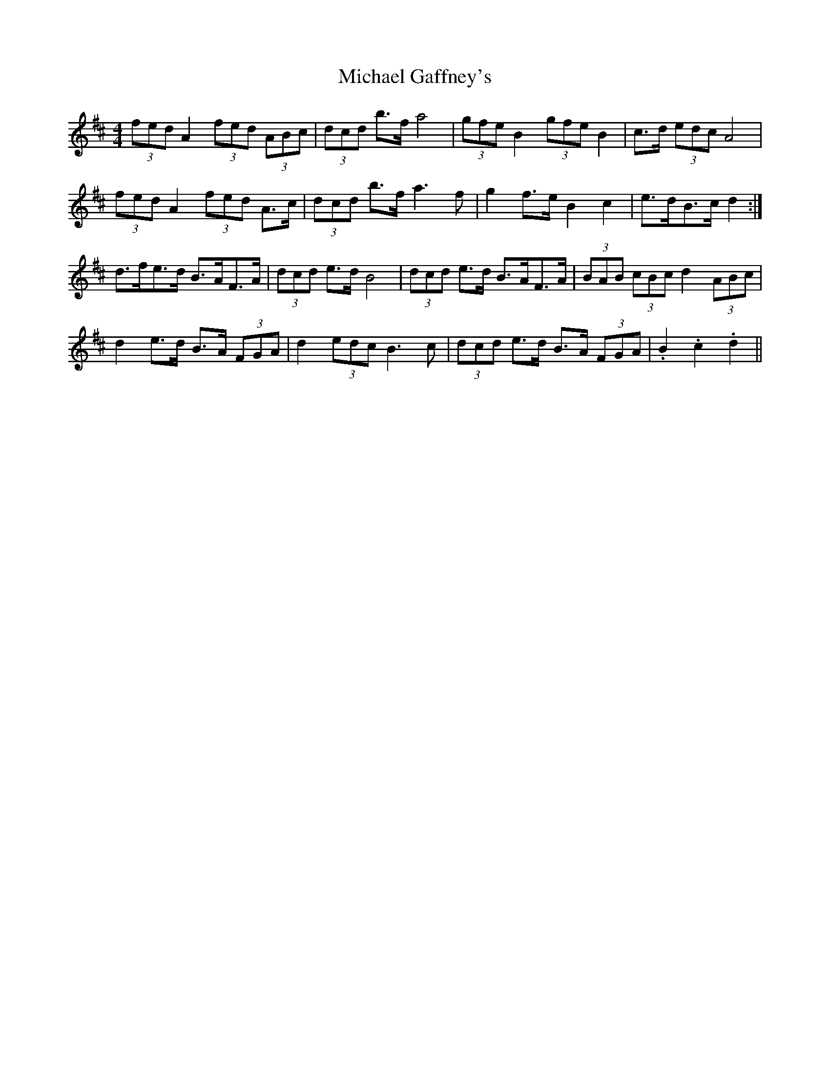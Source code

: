 X: 26486
T: Michael Gaffney's
R: barndance
M: 4/4
K: Dmajor
(3fed A2 (3fed (3ABc|(3dcd b>f a4|(3gfe B2 (3gfe B2|c>d (3edc A4|
(3fed A2 (3fed A>c|(3dcd b>f a3 f|g2 f>e B2 c2|e>dB>c d2:|
d>fe>d B>AF>A|(3dcd e>d B4|(3dcd e>d B>AF>A|(3BAB (3cBc d2 (3ABc|
d2 e>d B>A (3FGA|d2 (3edc B3 c|(3dcd e>d B>A (3FGA|.B2 .c2 .d2||

